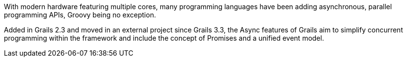 With modern hardware featuring multiple cores, many programming languages have been adding asynchronous, parallel programming APIs, Groovy being no exception.

Added in Grails 2.3 and moved in an external project since Grails 3.3, the Async features of Grails aim to simplify concurrent programming within the framework and include the concept of Promises and a unified event model.
